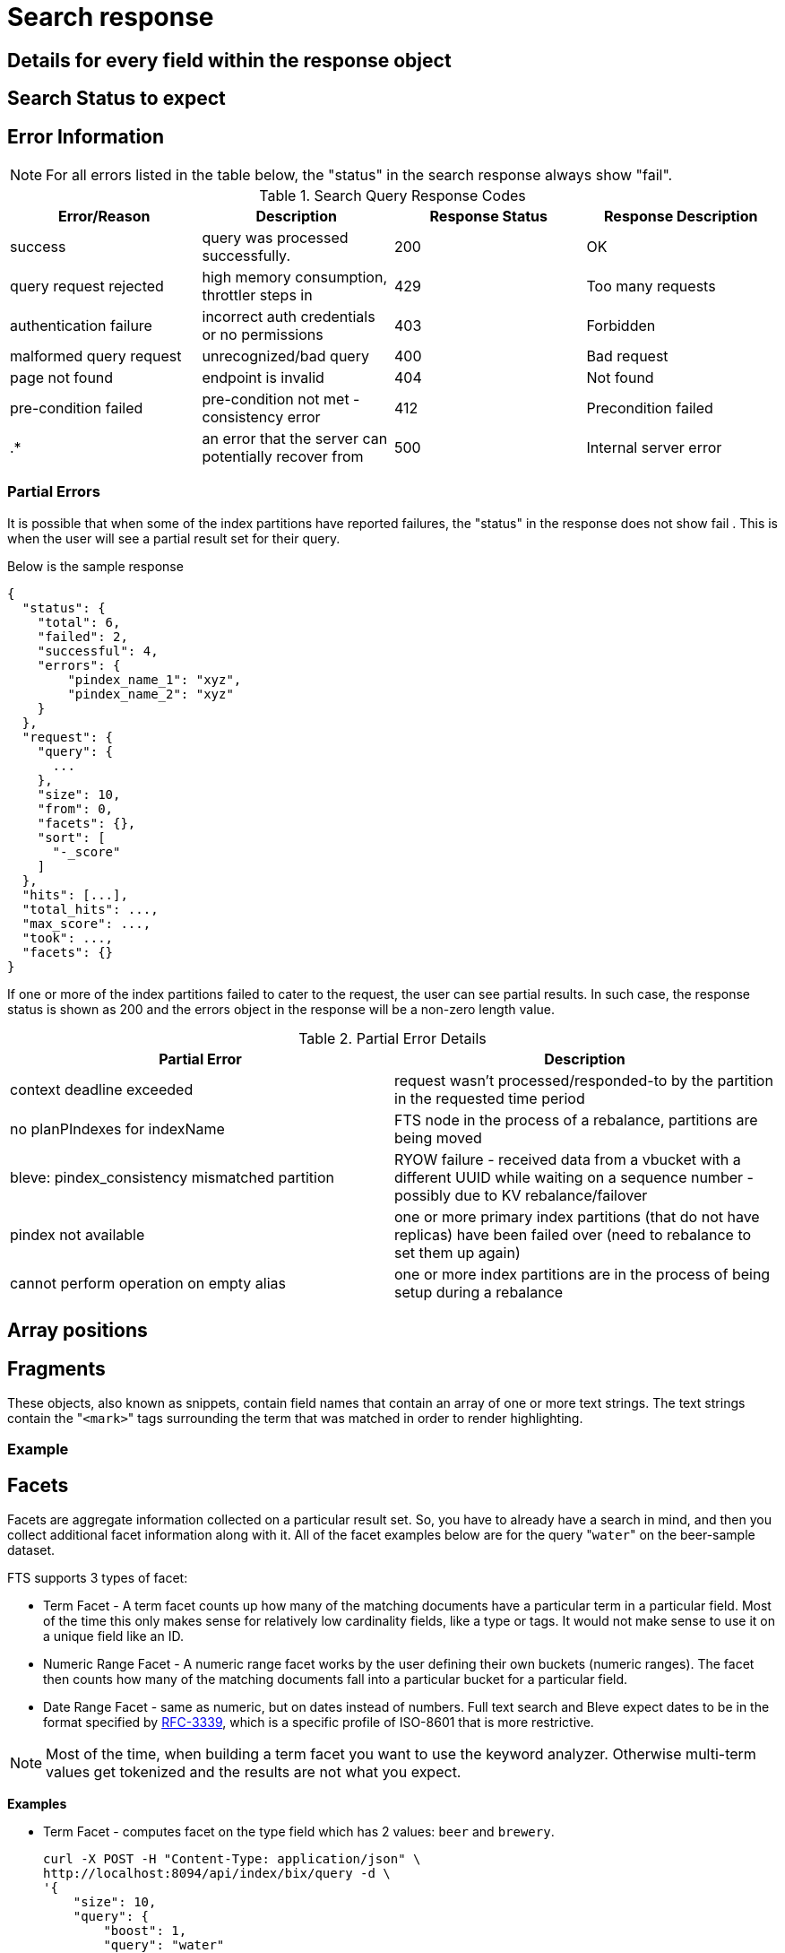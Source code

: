 = Search response

== Details for every field within the response object

== Search Status to expect

== Error Information

NOTE: For all errors listed in the table below, the "status" in the search response always show "fail".

.Search Query Response Codes
|===
| Error/Reason | Description | Response Status | Response Description 

| success
| query was processed successfully.
| 200
| OK

| query request rejected
| high memory consumption, throttler steps in
| 429
| Too many requests

| authentication failure
| incorrect auth credentials or no permissions
| 403
| Forbidden

| malformed query request
| unrecognized/bad query
| 400
| Bad request

| page not found
| endpoint is invalid
| 404
| Not found

| pre-condition failed
| pre-condition not met - consistency error	
| 412
| Precondition failed

| .*
| an error that the server can potentially recover from
| 500
| Internal server error

|===

=== Partial Errors

It is possible that when some of the index partitions have reported failures, the "status" in the response does not show fail . This is when the user will see a partial result set for their query.

Below is the sample response

----
{
  "status": {
    "total": 6,
    "failed": 2,
    "successful": 4,
    "errors": {
        "pindex_name_1": "xyz",
        "pindex_name_2": "xyz"
    }
  },
  "request": {
    "query": {
      ...
    },
    "size": 10,
    "from": 0,
    "facets": {},
    "sort": [
      "-_score"
    ]
  },
  "hits": [...],
  "total_hits": ...,
  "max_score": ...,
  "took": ...,
  "facets": {}
}
----

If one or more of the index partitions failed to cater to the request, the user can see partial results. In such case, the response status is shown as 200 and the errors object in the response will be a non-zero length value.

.Partial Error Details
|===
| Partial Error | Description  

| context deadline exceeded
| request wasn’t processed/responded-to by the partition in the requested time period	


| no planPIndexes for indexName	
| FTS node in the process of a rebalance, partitions are being moved

| bleve: pindex_consistency mismatched partition	
| RYOW failure - received data from a vbucket with a different UUID while waiting on a sequence number - possibly due to KV rebalance/failover	

| pindex not available
| one or more primary index partitions (that do not have replicas) have been failed over (need to rebalance to set them up again)	

| cannot perform operation on empty alias
| one or more index partitions are in the process of being setup during a rebalance

|===


== Array positions

== Fragments

These objects, also known as snippets, contain field names that contain an array of one or more text strings.
The text strings contain the "[.code]``<mark>``" tags surrounding the term that was matched in order to render highlighting.

=== Example



== Facets

Facets are aggregate information collected on a particular result set.
So, you have to already have a search in mind, and then you collect additional facet information along with it.
All of the facet examples below are for the query "[.code]``water``" on the beer-sample dataset.

FTS supports 3 types of facet:

* Term Facet - A term facet counts up how many of the matching documents have a particular term in a particular field.
Most of the time this only makes sense for relatively low cardinality fields, like a type or tags.
It would not make sense to use it on a unique field like an ID.
* Numeric Range Facet - A numeric range facet works by the user defining their own buckets (numeric ranges).
The facet then counts how many of the matching documents fall into a particular bucket for a particular field.
* Date Range Facet - same as numeric, but on dates instead of numbers.
Full text search and Bleve expect dates to be in the format specified by https://www.ietf.org/rfc/rfc3339.txt[RFC-3339^], which is a specific profile of ISO-8601 that is more restrictive.

NOTE: Most of the time, when building a term facet you want to use the keyword analyzer.
Otherwise multi-term values get tokenized and the results are not what you expect.

*Examples*

* Term Facet - computes facet on the type field which has 2 values: `beer` and `brewery`.
+
----
curl -X POST -H "Content-Type: application/json" \
http://localhost:8094/api/index/bix/query -d \
'{
    "size": 10,
    "query": {
        "boost": 1,
        "query": "water"
     },
    "facets": {
         "type": {
             "size": 5,
             "field": "type"
         }
    }
}'
----
+
The result snippet below only shows the facet section for clarity.
Run the curl command to see the HTTP response containing the full results.
+
[source,json]
----
"facets": {
    "type": {
        "field": "type",
        "total": 91,
        "missing": 0,
        "other": 0,
        "terms": [
            {
                "term": "beer",
                "count": 70
            },
            {
                "term": "brewery",
                "count": 21
            }
        ]
    }
}
----

* Numeric Range Facet - computes facet on the `abv` field with 2 buckets describing `high` (greater than 7) and `low` (less than 7).
+
----
curl -X POST -H "Content-Type: application/json" \
http://localhost:8094/api/index/bix/query -d \
'{
    "size": 10,
    "query": {
        "boost": 1,
        "query": "water"
    },
    "facets": {
        "abv": {
            "size": 5,
            "field": "abv",
            "numeric_ranges": [
                {
                    "name": "high",
                    "min": 7
                },
                {
                    "name": "low",
                    "max": 7
                }
             ]
        }
    }
}'
----
+
Results:
+
[source,json]
----
facets": {
    "abv": {
        "field": "abv",
        "total": 70,
        "missing": 21,
        "other": 0,
        "numeric_ranges": [
            {
                "name": "high",
                "min": 7,
                "count": 13
            },
            {
                "name": "low",
                "max": 7,
                "count": 57
            }
        ]
    }
}
----

== Hits

== Scores

== Index partitions

== Took

